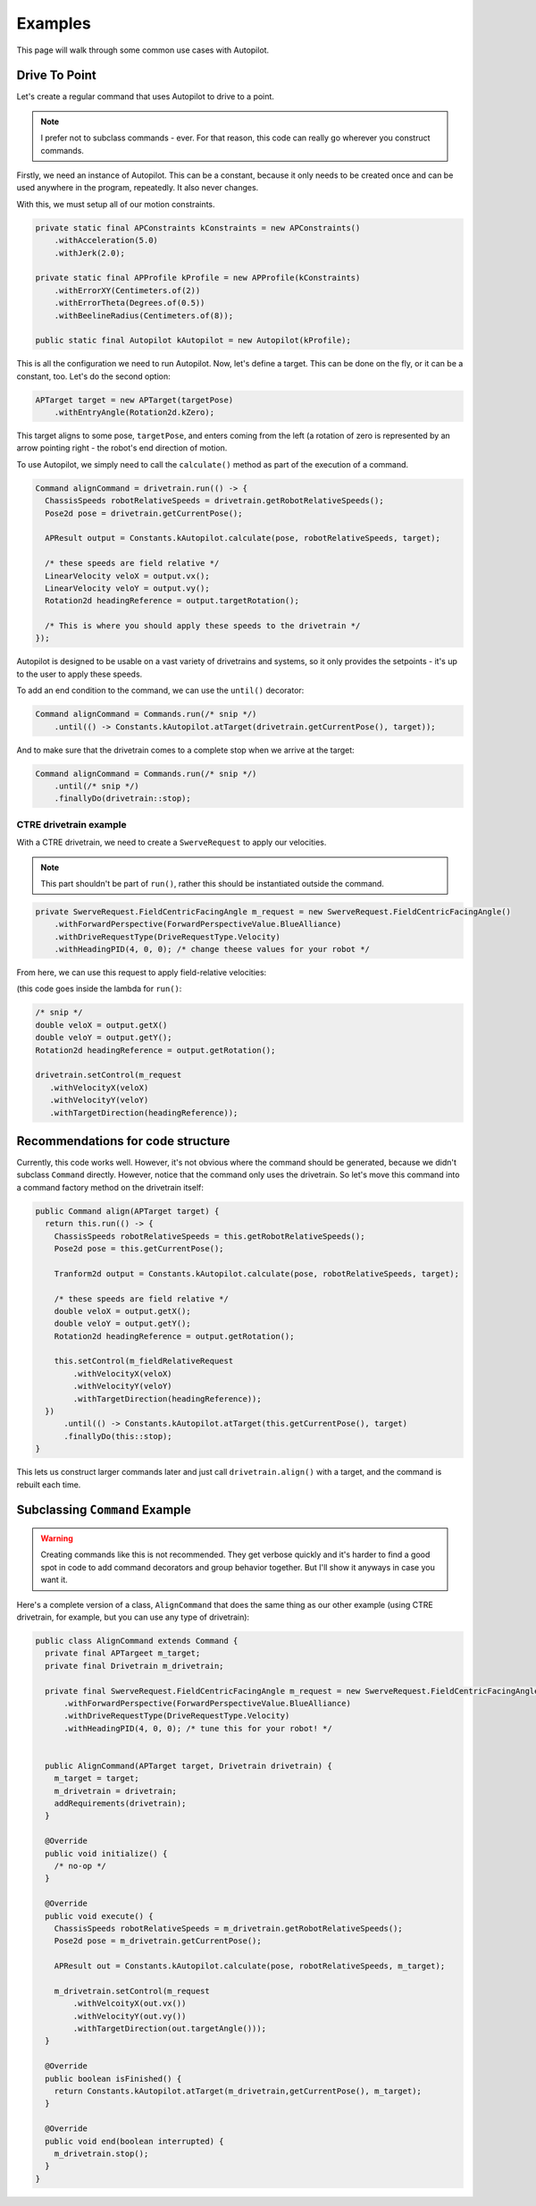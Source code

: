 Examples
========

This page will walk through some common use cases with Autopilot.

Drive To Point
--------------

Let's create a regular command that uses Autopilot to drive to a point.

.. note:: I prefer not to subclass commands - ever. For that reason, this code
   can really go wherever you construct commands.

Firstly, we need an instance of Autopilot. This can be a constant, because it
only needs to be created once and can be used anywhere in the program,
repeatedly. It also never changes.

With this, we must setup all of our motion constraints.

.. code-block:: java

   private static final APConstraints kConstraints = new APConstraints()
       .withAcceleration(5.0)
       .withJerk(2.0);

   private static final APProfile kProfile = new APProfile(kConstraints)
       .withErrorXY(Centimeters.of(2))
       .withErrorTheta(Degrees.of(0.5))
       .withBeelineRadius(Centimeters.of(8));

   public static final Autopilot kAutopilot = new Autopilot(kProfile);

This is all the configuration we need to run Autopilot. Now, let's define a
target. This can be done on the fly, or it can be a constant, too. Let's do the
second option:

.. code-block:: java

   APTarget target = new APTarget(targetPose)
       .withEntryAngle(Rotation2d.kZero);

This target aligns to some pose, ``targetPose``, and enters coming from the
left (a rotation of zero is represented by an arrow pointing right - the
robot's end direction of motion.

To use Autopilot, we simply need to call the ``calculate()`` method as part of
the execution of a command.

.. code-block:: java

   Command alignCommand = drivetrain.run(() -> {
     ChassisSpeeds robotRelativeSpeeds = drivetrain.getRobotRelativeSpeeds();
     Pose2d pose = drivetrain.getCurrentPose();

     APResult output = Constants.kAutopilot.calculate(pose, robotRelativeSpeeds, target);

     /* these speeds are field relative */
     LinearVelocity veloX = output.vx();
     LinearVelocity veloY = output.vy();
     Rotation2d headingReference = output.targetRotation();

     /* This is where you should apply these speeds to the drivetrain */
   });

Autopilot is designed to be usable on a vast variety of drivetrains and
systems, so it only provides the setpoints - it's up to the user to apply these
speeds.

To add an end condition to the command, we can use the ``until()`` decorator:

.. code-block:: java

   Command alignCommand = Commands.run(/* snip */)
       .until(() -> Constants.kAutopilot.atTarget(drivetrain.getCurrentPose(), target));

And to make sure that the drivetrain comes to a complete stop when we arrive at
the target:

.. code-block:: java

   Command alignCommand = Commands.run(/* snip */)
       .until(/* snip */)
       .finallyDo(drivetrain::stop);

CTRE drivetrain example
~~~~~~~~~~~~~~~~~~~~~~~

With a CTRE drivetrain, we need to create a ``SwerveRequest`` to apply our
velocities.

.. note:: This part shouldn't be part of ``run()``, rather this should be
   instantiated outside the command.

.. code-block:: java

   private SwerveRequest.FieldCentricFacingAngle m_request = new SwerveRequest.FieldCentricFacingAngle()
       .withForwardPerspective(ForwardPerspectiveValue.BlueAlliance)
       .withDriveRequestType(DriveRequestType.Velocity)
       .withHeadingPID(4, 0, 0); /* change theese values for your robot */

From here, we can use this request to apply field-relative velocities:

(this code goes inside the lambda for ``run()``:

.. code-block:: java

   /* snip */
   double veloX = output.getX()
   double veloY = output.getY();
   Rotation2d headingReference = output.getRotation();
 
   drivetrain.setControl(m_request
      .withVelocityX(veloX)
      .withVelocityY(veloY)
      .withTargetDirection(headingReference));

Recommendations for code structure
----------------------------------

Currently, this code works well. However, it's not obvious where the command
should be generated, because we didn't subclass ``Command`` directly. However,
notice that the command only uses the drivetrain. So let's move this command
into a command factory method on the drivetrain itself:

.. code-block:: java

   public Command align(APTarget target) {
     return this.run(() -> {
       ChassisSpeeds robotRelativeSpeeds = this.getRobotRelativeSpeeds();
       Pose2d pose = this.getCurrentPose();

       Tranform2d output = Constants.kAutopilot.calculate(pose, robotRelativeSpeeds, target);

       /* these speeds are field relative */
       double veloX = output.getX();
       double veloY = output.getY();
       Rotation2d headingReference = output.getRotation();

       this.setControl(m_fieldRelativeRequest
           .withVelocityX(veloX)
           .withVelocityY(veloY)
           .withTargetDirection(headingReference));
     })
         .until(() -> Constants.kAutopilot.atTarget(this.getCurrentPose(), target)
         .finallyDo(this::stop);
   }

This lets us construct larger commands later and just call
``drivetrain.align()`` with a target, and the command is rebuilt each time.

Subclassing ``Command`` Example
-------------------------------

.. warning:: Creating commands like this is not recommended. They get verbose
   quickly and it's harder to find a good spot in code to add command
   decorators and group behavior together. But I'll show it anyways in case you
   want it.

Here's a complete version of a class, ``AlignCommand`` that does the same thing
as our other example (using CTRE drivetrain, for example, but you can use any
type of drivetrain):

.. code-block:: java

   public class AlignCommand extends Command {
     private final APTargeet m_target;
     private final Drivetrain m_drivetrain;

     private final SwerveRequest.FieldCentricFacingAngle m_request = new SwerveRequest.FieldCentricFacingAngle()
         .withForwardPerspective(ForwardPerspectiveValue.BlueAlliance)
         .withDriveRequestType(DriveRequestType.Velocity)
         .withHeadingPID(4, 0, 0); /* tune this for your robot! */


     public AlignCommand(APTarget target, Drivetrain drivetrain) {
       m_target = target;
       m_drivetrain = drivetrain;
       addRequirements(drivetrain);
     }

     @Override
     public void initialize() {
       /* no-op */
     }

     @Override
     public void execute() {
       ChassisSpeeds robotRelativeSpeeds = m_drivetrain.getRobotRelativeSpeeds();
       Pose2d pose = m_drivetrain.getCurrentPose();

       APResult out = Constants.kAutopilot.calculate(pose, robotRelativeSpeeds, m_target);

       m_drivetrain.setControl(m_request
           .withVelcoityX(out.vx())
           .withVelocityY(out.vy())
           .withTargetDirection(out.targetAngle()));
     }

     @Override
     public boolean isFinished() {
       return Constants.kAutopilot.atTarget(m_drivetrain,getCurrentPose(), m_target);
     }

     @Override
     public void end(boolean interrupted) {
       m_drivetrain.stop();
     }
   }
